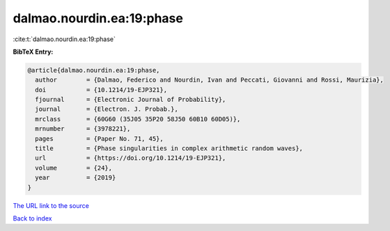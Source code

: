 dalmao.nourdin.ea:19:phase
==========================

:cite:t:`dalmao.nourdin.ea:19:phase`

**BibTeX Entry:**

.. code-block:: bibtex

   @article{dalmao.nourdin.ea:19:phase,
     author        = {Dalmao, Federico and Nourdin, Ivan and Peccati, Giovanni and Rossi, Maurizia},
     doi           = {10.1214/19-EJP321},
     fjournal      = {Electronic Journal of Probability},
     journal       = {Electron. J. Probab.},
     mrclass       = {60G60 (35J05 35P20 58J50 60B10 60D05)},
     mrnumber      = {3978221},
     pages         = {Paper No. 71, 45},
     title         = {Phase singularities in complex arithmetic random waves},
     url           = {https://doi.org/10.1214/19-EJP321},
     volume        = {24},
     year          = {2019}
   }

`The URL link to the source <https://doi.org/10.1214/19-EJP321>`__


`Back to index <../By-Cite-Keys.html>`__
